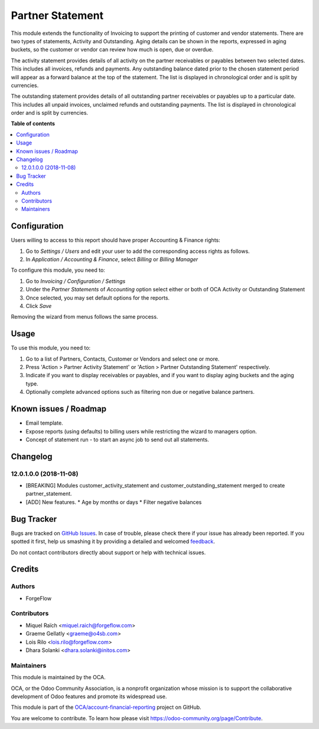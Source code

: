=================
Partner Statement
=================

.. !!!!!!!!!!!!!!!!!!!!!!!!!!!!!!!!!!!!!!!!!!!!!!!!!!!!
   !! This file is generated by oca-gen-addon-readme !!
   !! changes will be overwritten.                   !!
   !!!!!!!!!!!!!!!!!!!!!!!!!!!!!!!!!!!!!!!!!!!!!!!!!!!!

.. |badge1| image:: https://img.shields.io/badge/maturity-Beta-yellow.png
    :target: https://odoo-community.org/page/development-status
    :alt: Beta
.. |badge2| image:: https://img.shields.io/badge/licence-AGPL--3-blue.png
    :target: http://www.gnu.org/licenses/agpl-3.0-standalone.html
    :alt: License: AGPL-3
.. |badge3| image:: https://img.shields.io/badge/github-OCA%2Faccount--financial--reporting-lightgray.png?logo=github
    :target: https://github.com/OCA/account-financial-reporting/tree/16.0/partner_statement
    :alt: OCA/account-financial-reporting
.. |badge4| image:: https://img.shields.io/badge/weblate-Translate%20me-F47D42.png
    :target: https://translation.odoo-community.org/projects/account-financial-reporting-15-0/account-financial-reporting-15-0-partner_statement
    :alt: Translate me on Weblate
.. |badge5| image:: https://img.shields.io/badge/runbot-Try%20me-875A7B.png
    :target: https://runbot.odoo-community.org/runbot/91/15.0
    :alt: Try me on Runbot

|badge1| |badge2| |badge3| |badge4| |badge5| 

This module extends the functionality of Invoicing to support the printing of customer and vendor statements.
There are two types of statements, Activity and Outstanding.  Aging details can be shown in the reports, expressed in aging buckets,
so the customer or vendor can review how much is open, due or overdue.

The activity statement provides details of all activity on the partner receivables or payables
between two selected dates. This includes all invoices, refunds and payments.
Any outstanding balance dated prior to the chosen statement period will appear
as a forward balance at the top of the statement. The list is displayed in chronological
order and is split by currencies.

The outstanding statement provides details of all outstanding partner receivables or payables
up to a particular date. This includes all unpaid invoices, unclaimed refunds and
outstanding payments. The list is displayed in chronological order and is split by currencies.

**Table of contents**

.. contents::
   :local:

Configuration
=============


Users willing to access to this report should have proper Accounting & Finance rights:

#. Go to *Settings / Users* and edit your user to add the corresponding access rights as follows.
#. In *Application / Accounting & Finance*, select *Billing* or *Billing Manager*

To configure this module, you need to:

#. Go to *Invoicing / Configuration / Settings*
#. Under the *Partner Statements* of *Accounting* option select either or both of OCA Activity or Outstanding Statement
#. Once selected, you may set default options for the reports.
#. Click *Save*

Removing the wizard from menus follows the same process.

Usage
=====

To use this module, you need to:

#. Go to a list of Partners, Contacts, Customer or Vendors and select one or more.
#. Press 'Action > Partner Activity Statement' or 'Action > Partner Outstanding Statement' respectively.
#. Indicate if you want to display receivables or payables, and if you want to display aging buckets and the aging type.
#. Optionally complete advanced options such as filtering non due or negative balance partners.

Known issues / Roadmap
======================

* Email template.
* Expose reports (using defaults) to billing users while restricting the wizard to managers option.
* Concept of statement run - to start an async job to send out all statements.

Changelog
=========

12.0.1.0.0 (2018-11-08)
~~~~~~~~~~~~~~~~~~~~~~~

* [BREAKING] Modules customer_activity_statement and customer_outstanding_statement merged to create partner_statement.
* [ADD] New features.
  * Age by months or days
  * Filter negative balances

Bug Tracker
===========

Bugs are tracked on `GitHub Issues <https://github.com/OCA/account-financial-reporting/issues>`_.
In case of trouble, please check there if your issue has already been reported.
If you spotted it first, help us smashing it by providing a detailed and welcomed
`feedback <https://github.com/OCA/account-financial-reporting/issues/new?body=module:%20partner_statement%0Aversion:%2015.0%0A%0A**Steps%20to%20reproduce**%0A-%20...%0A%0A**Current%20behavior**%0A%0A**Expected%20behavior**>`_.

Do not contact contributors directly about support or help with technical issues.

Credits
=======

Authors
~~~~~~~

* ForgeFlow

Contributors
~~~~~~~~~~~~

* Miquel Raïch <miquel.raich@forgeflow.com>
* Graeme Gellatly <graeme@o4sb.com>
* Lois Rilo <lois.rilo@forgeflow.com>
* Dhara Solanki <dhara.solanki@initos.com>

Maintainers
~~~~~~~~~~~

This module is maintained by the OCA.

.. image:: https://odoo-community.org/logo.png
   :alt: Odoo Community Association
   :target: https://odoo-community.org

OCA, or the Odoo Community Association, is a nonprofit organization whose
mission is to support the collaborative development of Odoo features and
promote its widespread use.

This module is part of the `OCA/account-financial-reporting <https://github.com/OCA/account-financial-reporting/tree/16.0/partner_statement>`_ project on GitHub.

You are welcome to contribute. To learn how please visit https://odoo-community.org/page/Contribute.

